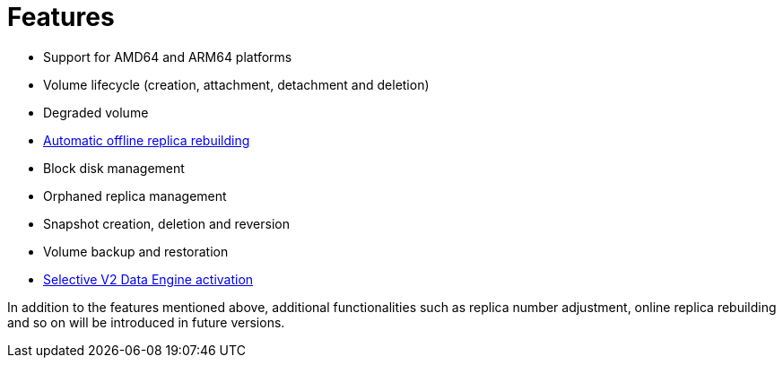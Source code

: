 = Features
:aliases: ["/spdk/features/_index.md"]
:weight: 5
:current-version: {page-component-version}

* Support for AMD64 and ARM64 platforms
* Volume lifecycle (creation, attachment, detachment and deletion)
* Degraded volume
* link:./automatic-offline-replica-rebuilding[Automatic offline replica rebuilding]
* Block disk management
* Orphaned replica management
* Snapshot creation, deletion and reversion
* Volume backup and restoration
* link:./selective-v2-data-engine-activation[Selective V2 Data Engine activation]

In addition to the features mentioned above, additional functionalities such as replica number adjustment, online replica rebuilding and so on will be introduced in future versions.
